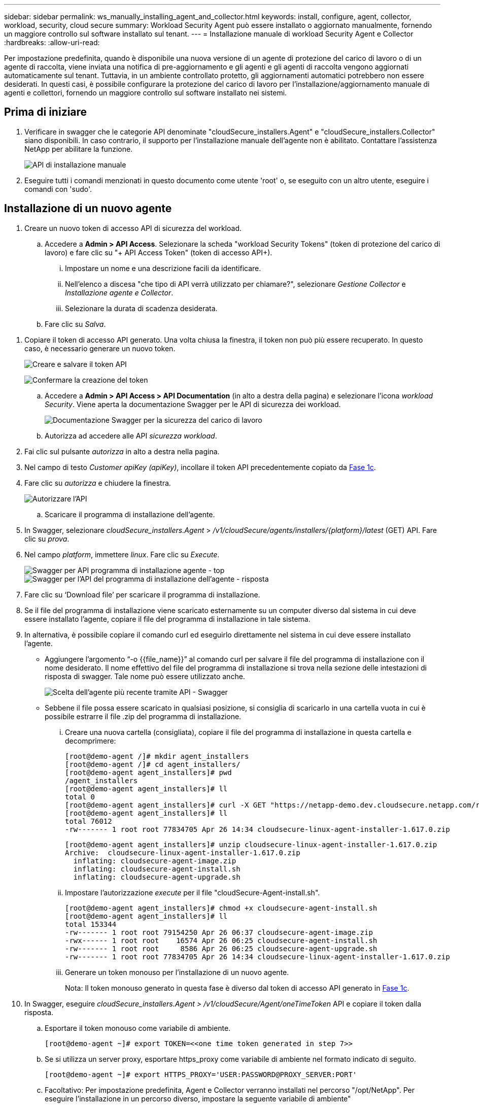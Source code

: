 ---
sidebar: sidebar 
permalink: ws_manually_installing_agent_and_collector.html 
keywords: install, configure, agent, collector, workload, security, cloud secure 
summary: Workload Security Agent può essere installato o aggiornato manualmente, fornendo un maggiore controllo sul software installato sul tenant. 
---
= Installazione manuale di workload Security Agent e Collector
:hardbreaks:
:allow-uri-read: 


[role="lead"]
Per impostazione predefinita, quando è disponibile una nuova versione di un agente di protezione del carico di lavoro o di un agente di raccolta, viene inviata una notifica di pre-aggiornamento e gli agenti e gli agenti di raccolta vengono aggiornati automaticamente sul tenant. Tuttavia, in un ambiente controllato protetto, gli aggiornamenti automatici potrebbero non essere desiderati. In questi casi, è possibile configurare la protezione del carico di lavoro per l'installazione/aggiornamento manuale di agenti e collettori, fornendo un maggiore controllo sul software installato nei sistemi.



== Prima di iniziare

. Verificare in swagger che le categorie API denominate "cloudSecure_installers.Agent" e "cloudSecure_installers.Collector" siano disponibili. In caso contrario, il supporto per l'installazione manuale dell'agente non è abilitato. Contattare l'assistenza NetApp per abilitare la funzione.
+
image:ws_manual_install_APIs.png["API di installazione manuale"]

. Eseguire tutti i comandi menzionati in questo documento come utente 'root' o, se eseguito con un altro utente, eseguire i comandi con 'sudo'.




== Installazione di un nuovo agente

. Creare un nuovo token di accesso API di sicurezza del workload.
+
.. Accedere a *Admin > API Access*. Selezionare la scheda "workload Security Tokens" (token di protezione del carico di lavoro) e fare clic su "+ API Access Token" (token di accesso API+).
+
... Impostare un nome e una descrizione facili da identificare.
... Nell'elenco a discesa "che tipo di API verrà utilizzato per chiamare?", selezionare _Gestione Collector_ e _Installazione agente e Collector_.
... Selezionare la durata di scadenza desiderata.


.. Fare clic su _Salva_.




[[copy-access-token]]
. Copiare il token di accesso API generato. Una volta chiusa la finestra, il token non può più essere recuperato. In questo caso, è necessario generare un nuovo token.
+
image:ws_create_and_save_token.png["Creare e salvare il token API"]

+
image:ws_create_and_save_token_confirm.png["Confermare la creazione del token"]

+
.. Accedere a *Admin > API Access > API Documentation* (in alto a destra della pagina) e selezionare l'icona _workload Security_. Viene aperta la documentazione Swagger per le API di sicurezza dei workload.
+
image:ws_swagger_documentation_link.png["Documentazione Swagger per la sicurezza del carico di lavoro"]

.. Autorizza ad accedere alle API _sicurezza workload_.


. Fai clic sul pulsante _autorizza_ in alto a destra nella pagina.
. Nel campo di testo _Customer apiKey (apiKey)_, incollare il token API precedentemente copiato da <<copy-access-token,Fase 1c>>.
. Fare clic su _autorizza_ e chiudere la finestra.
+
image:ws_API_authorization.png["Autorizzare l'API"]

+
.. Scaricare il programma di installazione dell'agente.


. In Swagger, selezionare _cloudSecure_installers.Agent_ > _/v1/cloudSecure/agents/installers/{platform}/latest_ (GET) API. Fare clic su _prova_.
. Nel campo _platform_, immettere _linux_. Fare clic su _Execute_.
+
image:ws_installers_agent_api_swagger.png["Swagger per API programma di installazione agente - top"] image:ws_installers_agent_api_swagger-2.png["Swagger per l'API del programma di installazione dell'agente - risposta"]

. Fare clic su ‘Download file’ per scaricare il programma di installazione.
. Se il file del programma di installazione viene scaricato esternamente su un computer diverso dal sistema in cui deve essere installato l'agente, copiare il file del programma di installazione in tale sistema.
. In alternativa, è possibile copiare il comando curl ed eseguirlo direttamente nel sistema in cui deve essere installato l'agente.
+
** Aggiungere l'argomento “-o {{file_name}}” al comando curl per salvare il file del programma di installazione con il nome desiderato. Il nome effettivo del file del programma di installazione si trova nella sezione delle intestazioni di risposta di swagger. Tale nome può essere utilizzato anche.
+
image:ws_installers_agent_api_swagger_installer_file.png["Scelta dell'agente più recente tramite API - Swagger"]

** Sebbene il file possa essere scaricato in qualsiasi posizione, si consiglia di scaricarlo in una cartella vuota in cui è possibile estrarre il file .zip del programma di installazione.
+
... Creare una nuova cartella (consigliata), copiare il file del programma di installazione in questa cartella e decomprimere:
+
[listing]
----
[root@demo-agent /]# mkdir agent_installers
[root@demo-agent /]# cd agent_installers/
[root@demo-agent agent_installers]# pwd
/agent_installers
[root@demo-agent agent_installers]# ll
total 0
[root@demo-agent agent_installers]# curl -X GET "https://netapp-demo.dev.cloudsecure.netapp.com/rest/v1/cloudsecure/agents/installers/linux/latest" -H "accept: application/octet-stream" -H "X-CloudInsights-ApiKey: <<API Access Token>>" -o cloudsecure-linux-agent-installer-1.617.0.zip
[root@demo-agent agent_installers]# ll
total 76012
-rw------- 1 root root 77834705 Apr 26 14:34 cloudsecure-linux-agent-installer-1.617.0.zip
----
+
[listing]
----
[root@demo-agent agent_installers]# unzip cloudsecure-linux-agent-installer-1.617.0.zip
Archive:  cloudsecure-linux-agent-installer-1.617.0.zip
  inflating: cloudsecure-agent-image.zip
  inflating: cloudsecure-agent-install.sh
  inflating: cloudsecure-agent-upgrade.sh
----
... Impostare l'autorizzazione _execute_ per il file "cloudSecure-Agent-install.sh".
+
[listing]
----
[root@demo-agent agent_installers]# chmod +x cloudsecure-agent-install.sh
[root@demo-agent agent_installers]# ll
total 153344
-rw------- 1 root root 79154250 Apr 26 06:37 cloudsecure-agent-image.zip
-rwx------ 1 root root    16574 Apr 26 06:25 cloudsecure-agent-install.sh
-rw------- 1 root root     8586 Apr 26 06:25 cloudsecure-agent-upgrade.sh
-rw------- 1 root root 77834705 Apr 26 14:34 cloudsecure-linux-agent-installer-1.617.0.zip

----
... Generare un token monouso per l'installazione di un nuovo agente.
+
Nota: Il token monouso generato in questa fase è diverso dal token di accesso API generato in <<copy-access-token,Fase 1c>>.





. In Swagger, eseguire _cloudSecure_installers.Agent > /v1/cloudSecure/Agent/oneTimeToken_ API e copiare il token dalla risposta.
+
.. Esportare il token monouso come variabile di ambiente.
+
[listing]
----
[root@demo-agent ~]# export TOKEN=<<one time token generated in step 7>>
----
.. Se si utilizza un server proxy, esportare https_proxy come variabile di ambiente nel formato indicato di seguito.
+
[listing]
----
[root@demo-agent ~]# export HTTPS_PROXY='USER:PASSWORD@PROXY_SERVER:PORT'
----
.. Facoltativo: Per impostazione predefinita, Agent e Collector verranno installati nel percorso "/opt/NetApp". Per eseguire l'installazione in un percorso diverso, impostare la seguente variabile di ambiente"
+
[listing]
----
[root@demo-agent ~]# export AGENT_INSTALL_PATH=/test_user/apps
----
+
Nota: Se installato in un percorso personalizzato, i data collector e tutti gli altri artefatti, come i log degli agenti, verranno creati solo all'interno del percorso personalizzato. I log di installazione saranno ancora presenti in - _/var/log/NetApp/cloudSecure/install_.

.. Tornare alla directory in cui è stato scaricato il programma di installazione dell'agente ed eseguire “cloudSecure-Agent-install.sh”
+
[listing]
----
[root@demo-agent agent_installers]# ./ cloudsecure-agent-install.sh
----
+
Nota: Se l'utente non è in esecuzione in una shell "bash", il comando di esportazione potrebbe non funzionare. In tal caso, i passi da 8 a 11 possono essere combinati ed eseguiti come indicato di seguito. HTTPS_PROXY e AGENT_INSTALL_PATH sono opzionali e possono essere ignorati se non richiesti.

+
[listing]
----
sudo /bin/bash -c "TOKEN=<<one time token generated in step 7>> HTTPS_PROXY=<<proxy details in the format mentioned in step 9>> AGENT_INSTALL_PATH=<<custom_path_to_install_agent>> ./cloudsecure-agent-install.sh"
----
+
A questo punto, l'agente dovrebbe essere installato correttamente.

.. Controllo di integrità per l'installazione dell'agente:


. Eseguire "systemctl status cloudsecure-agent.service” e verificare che il servizio dell'agente sia in stato _running_.
+
[listing]
----
[root@demo-agent ~]# systemctl status cloudsecure-agent.service
 cloudsecure-agent.service - Cloud Secure Agent Daemon Service
   Loaded: loaded (/usr/lib/systemd/system/cloudsecure-agent.service; enabled; vendor preset: disabled)
   Active: active (running) since Fri 2024-04-26 02:50:37 EDT; 12h ago
 Main PID: 15887 (java)
    Tasks: 72
   CGroup: /system.slice/cloudsecure-agent.service
           ├─15887 java -Dconfig.file=/test_user/apps/cloudsecure/agent/conf/application.conf -Dagent.proxy.host= -Dagent.proxy.port= -Dagent.proxy.user= -Dagent.proxy.password= -Dagent.env=prod -Dagent.base.path=/test_user/apps/cloudsecure/agent -...

----
. L'agente deve essere visibile nella pagina "Agenti" e deve trovarsi nello stato "connesso".
+
image:ws_agentsPageShowingConnected.png["UI con agenti connessi"]

+
.. Pulizia post-installazione.


. Se l'installazione dell'agente ha esito positivo, è possibile eliminare i file del programma di installazione dell'agente scaricati.




== Installazione di un nuovo Data Collector.

Nota: Questo documento contiene le istruzioni per l'installazione di "raccolta dati SVM ONTAP". La stessa procedura si applica a "raccolta dati Cloud Volumes ONTAP" e "raccolta dati Amazon FSX per NetApp ONTAP".

. Accedere al sistema in cui deve essere installato il collettore e creare una directory denominata _./tmp/collectors_ nella directory _percorso di installazione dell'agente_.
+
Nota: se l'agente è installato in _/opt/netapp_, andare su _/opt/netapp/cloudsecure_.

+
[listing]
----
[root@demo-agent ~]# cd {agent-install-path}/cloudsecure
[root@demo-agent ~]# mkdir -p ./tmp/collectors
----
. Modificare ricorsivamente la proprietà della directory _tmp_ in *cssys:cssys* (l'utente e il gruppo cssys verranno creati durante l'installazione dell'agente).
+
[listing]
----
[root@demo-agent /]# chown -R cssys:cssys tmp/
[root@demo-agent /]# cd ./tmp
[root@demo-agent tmp]# ll | grep collectors
drwx------ 2 cssys         cssys 4096 Apr 26 15:56 collectors
----
. Ora abbiamo bisogno di recuperare la versione di Collector e UUID di Collector. Accedere all'API "cloudSecure_config.collector-types".
. Andare a swagger, "cloudSecure_config.collector-types > /v1/cloudSecure/collector-types" (GET) API. Nel menu a discesa "CollectorCategory", selezionare il tipo di Collector come "DATA". Selezionare "TUTTO" per recuperare tutti i dettagli del tipo di collettore.
. Copiare l'UUID del tipo di collettore richiesto.
+
image:ws_collectorAPIShowingUUID.png["Risposta API di raccolta che mostra UUID"]

. Scaricare il programma di installazione del collettore.
+
.. Passare all'API "cloudSecure_installers.collector > /v1/cloudSecure/collector-types/installers/{collectorTypeUUID}" (GET). Immettere UUID copiato dal passaggio precedente e scaricare il file del programma di installazione.
+
image:ws_downloadCollectorByUUID.png["API per scaricare Collector tramite UUID"]

.. Se il file di installazione viene scaricato esternamente su un computer diverso, copiare il file di installazione sul sistema in cui è in esecuzione l'agente e posizionarlo nella directory _/{agent-install-path}/cloudsecure/tmp/collectors_.
.. In alternativa, è possibile copiare il comando curl dalla stessa API ed eseguirlo direttamente sul sistema in cui deve essere installato il collector.
+
Si noti che il nome del file deve essere lo stesso presente nelle intestazioni di risposta dell'API di raccolta download. Vedere la schermata riportata di seguito.

+
Nota: se l'agente è installato in _/opt/netapp_, andare su _/opt/netapp/cloudsecure/tmp/collectors_.

+
image:ws_curl_command.png["Esempio di comando Curl che mostra il token offuscato"]

+
[listing]
----
[root@demo-agent collectors]# cd {agent-install-path}/cloudsecure/tmp/collectors
[root@demo-agent collectors]# pwd
/opt/netapp/cloudsecure/tmp/collectors

[root@demo-agent collectors]# curl -X GET "https://netapp-demo.dev.cloudsecure.netapp.com/rest/v1/cloudsecure/collector-types/installers/1829df8a-c16d-45b1-b72a-ed5707129870" -H "accept: application/octet-stream" -H "X-CloudInsights-ApiKey: <<API Access Token>>" -o cs-ontap-dsc_1.286.0.zip
----


. Cambia la proprietà del file zip di installazione del collector in *cssys:cssys*.
+
[listing]
----
-rw------- 1 root root 50906252 Apr 26 16:11 cs-ontap-dsc_1.286.0.zip
[root@demo-agent collectors]# chown cssys:cssys cs-ontap-dsc_1.286.0.zip
[root@demo-agent collectors]# ll
total 49716
-rw------- 1 cssys cssys 50906252 Apr 26 16:11 cs-ontap-dsc_1.286.0.zip
----
. Accedere a *sicurezza workload > Collector* e selezionare *+Collector*. Scegli il raccoglitore _ONTAP SVM_.
. Configurare i dettagli del collettore e _salvare_ il collettore.
. Facendo clic su _Salva_, il processo dell'agente individuerà il programma di installazione del collettore dalla directory _/{agent-install-path}/cloudsecure/tmp/collectors/_ e installerà il collettore.
. Come opzione alternativa, invece di aggiungere il collector tramite UI, può essere aggiunto anche tramite API.
+
.. Naviga fino all'API "cloudSecure_config.collector" > "/v1/cloudSecure/Collector" (POST).
.. Nell'esempio a discesa, selezionare "ONTAP SVM data collector json sample", aggiornare i dettagli di configurazione del collettore ed eseguire.
+
image:ws_API_add_collector.png["API per aggiungere il collettore"]



. Collector dovrebbe ora essere visibile nella sezione ‘Data Collectors’.
+
image:ws_collectorPageList.png["Pagina dell'elenco UI con i collettori"]

. Pulizia post-installazione.
+
.. Se l'installazione del collector riesce, tutti i file nella directory _/{agent-install-path}/cloudsecure/tmp/collectors_ possono essere eliminati.






== Installazione di un nuovo servizio di raccolta directory utente

Nota: In questo documento sono stati descritti i passaggi per l'installazione di un collettore LDAP. La stessa procedura si applica per l'installazione di un ad Collector.

. 1. Accedere al sistema in cui deve essere installato il collettore e creare una directory denominata _./tmp/collectors_ nella directory _percorso di installazione dell'agente_.
+
Nota: se l'agente è installato in _/opt/netapp_, andare su _/opt/netapp/cloudsecure_.

+
[listing]
----
[root@demo-agent ~]# cd {agent-install-path}/cloudsecure
[root@demo-agent ~]# mkdir -p ./tmp/collectors
----
+
.. Cambia la proprietà della directory _collectors_ in *cssys:cssys*
+
[listing]
----
[root@demo-agent /]# chown -R cssys:cssys tmp/
[root@demo-agent /]# cd ./tmp

[root@demo-agent tmp]# ll | grep collectors
drwx------ 2 cssys         cssys 4096 Apr 26 15:56 collectors

----


. Ora abbiamo bisogno di recuperare la versione e UUID del collettore. Accedere all'API "cloudSecure_config.collector-types". Nel menu a discesa CollectorCategory, selezionare il tipo di Collector come "UTENTE". Selezionare "TUTTO" per recuperare tutti i dettagli del tipo di collettore in una singola richiesta.
+
image:ws_API_collector_all.png["API per ottenere tutti i collettori"]

. Copiare l'UUID del collettore LDAP.
+
image:ws_LDAP_collector_UUID.png["Risposta API che mostra l'UUID del collettore LDAP"]

. Scaricare il programma di installazione di Collector.
+
.. Passare all'API "cloudSecure_installers.collector" > "/v1/cloudSecure/collector-types/installers/{collectorTypeUID}" (GET). Immettere UUID copiato dal passaggio precedente e scaricare il file del programma di installazione.
+
image:ws_LDAP_collector_UUID_download.png["API e risposta a Collector di download"]

.. Se il file di installazione viene scaricato esternamente su un computer diverso, copiare il file di installazione nel sistema in cui è in esecuzione l'agente e nella directory _/{agent-installation-path}/cloudsecure/tmp/collectors_.
.. In alternativa, è possibile copiare il comando curl dalla stessa API ed eseguirlo direttamente nel sistema in cui Collector dovrebbe essere installato.
+
Si noti che il nome del file deve essere lo stesso presente nelle intestazioni di risposta dell'API di raccolta download. Vedere la schermata riportata di seguito.

+
Si noti inoltre che se l'agente è installato in _/opt/netapp_, passare a _/opt/netapp/cloudsecure/tmp/collectors_.

+
image:ws_curl_command.png["API comando curl"]



+
[listing]
----
[root@demo-agent collectors]# cd {agent-install-path}/cloudsecure/tmp/collectors
[root@demo-agent collectors]# pwd
/opt/netapp/cloudsecure/tmp/collectors

[root@demo-agent collectors]# curl -X GET "https://netapp-demo.dev.cloudsecure.netapp.com/rest/v1/cloudsecure/collector-types/installers/37fb37bd-6078-4c75-a64f-2b14cb1a1eb1" -H "accept: application/octet-stream" -H "X-CloudInsights-ApiKey: <<API Access Token>>" -o cs-ldap-dsc_1.322.0.zip
----
. Modificare la proprietà del file zip del programma di installazione del raccoglitore in cssys:cssys.
+
[listing]
----
[root@demo-agent collectors]# ll
total 37156
-rw------- 1 root root 38045966 Apr 29 10:02 cs-ldap-dsc_1.322.0.zip
[root@demo-agent collectors]# chown cssys:cssys cs-ldap-dsc_1.322.0.zip
[root@demo-agent collectors]# ll
total 37156
-rw------- 1 cssys cssys 38045966 Apr 29 10:02 cs-ldap-dsc_1.322.0.zip

----
. Accedere alla pagina ‘User Directory Collector’ e fare clic su ‘+ User Directory Collector’.
+
image:ws_user_directory_collector.png["Aggiunta di un agente di raccolta directory utente"]

. Selezionare 'Server directory LDAP'.
+
image:ws_LDAP_user_select.png["Finestra UI per la selezione di un utente LDAP"]

. Immettere i dettagli del server di directory LDAP e fare clic su 'Salva'
+
image:ws_LDAP_user_Details.png["Interfaccia utente che mostra i dettagli dell'utente LDAP"]

. Facendo clic su _Salva_, il servizio agente individuerà il programma di installazione del collettore dalla directory _/{agent-install-path}/cloudsecure/tmp/collectors/_ e installerà il collettore.
. Come opzione alternativa, invece di aggiungere Collector tramite UI, può essere aggiunto anche tramite API.
+
.. Naviga fino all'API "cloudSecure_config.collector" > "/v1/cloudSecure/Collector" (POST).
.. Nell'esempio a discesa, selezionare "LDAP Directory Server user collector json sample", aggiornare i dettagli della configurazione del collettore e fare clic su "Esegui".
+
image:ws_API_LDAP_Collector.png["API per LDAP Collector"]



. Il raccoglitore dovrebbe ora essere visibile nella sezione "User Directory Collectors" (Collettori directory utente).
+
image:ws_LDAP_collector_list.png["Elenco LDAP Collector nell'interfaccia utente"]

. Pulizia post-installazione.
+
.. Se l'installazione del collector riesce, tutti i file nella directory _/{agent-install-path}/cloudsecure/tmp/collectors_ possono essere eliminati.






== Aggiornamento di un agente

Una notifica e-mail verrà inviata quando sarà disponibile una nuova versione dell'agente/raccoglitore.

. Scaricare il programma di installazione dell'agente più recente.
+
.. La procedura per scaricare il programma di installazione più recente è simile a quella descritta in “Installazione di un nuovo agente”. In swagger, selezionare "cloudSecure_installers.Agent" > "/v1/cloudSecure/agents/installers/{platform}/latest" API, immettere la piattaforma come "linux" e scaricare il file zip del programma di installazione. In alternativa, può essere utilizzato anche un comando curl. Decomprimere il file di installazione.


. Impostare l'autorizzazione di esecuzione per il file "cloudSecure-Agent-upgrade.sh".
+
[listing]
----
[root@demo-agent agent_installers]# unzip cloudsecure-linux-agent-installer-1.618.0.zip
Archive:  cloudsecure-linux-agent-installer-1.618.0.zip
  inflating: cloudsecure-agent-image.zip
  inflating: cloudsecure-agent-install.sh
  inflating: cloudsecure-agent-upgrade.sh
[root@demo-agent agent_installers]# ll
total 153344
-rw------- 1 root root 79154230 Apr 26  2024 cloudsecure-agent-image.zip
-rw------- 1 root root    16574 Apr 26  2024 cloudsecure-agent-install.sh
-rw------- 1 root root     8586 Apr 26  2024 cloudsecure-agent-upgrade.sh
-rw------- 1 root root 77834660 Apr 26 17:35 cloudsecure-linux-agent-installer-1.618.0.zip
[root@demo-agent agent_installers]# chmod +x cloudsecure-agent-upgrade.sh
[root@demo-agent agent_installers]# ll
total 153344
-rw------- 1 root root 79154230 Apr 26  2024 cloudsecure-agent-image.zip
-rw------- 1 root root    16574 Apr 26  2024 cloudsecure-agent-install.sh
-rwx------ 1 root root     8586 Apr 26  2024 cloudsecure-agent-upgrade.sh
-rw------- 1 root root 77834660 Apr 26 17:35 cloudsecure-linux-agent-installer-1.618.0.zip

----
. Eseguire lo script "cloudSecure-Agent-upgrade.sh". Se lo script è stato eseguito correttamente, verrà visualizzato il messaggio "l'aggiornamento dell'agente CloudSecure è stato eseguito correttamente".
. Eseguire il comando ‘systemctl daemon-reload’
+
[listing]
----
[root@demo-agent ~]# systemctl daemon-reload
----
. Riavviare il servizio dell'agente.
+
[listing]
----
[root@demo-agent ~]# systemctl restart cloudsecure-agent.service
----
+
A questo punto, l'agente dovrebbe essere aggiornato correttamente.

. Aggiornamento post-agente controllo integrità.
+
.. Passare al percorso in cui è installato l'agente (ad esempio, "/opt/NetApp/cloudSecure/"). Il link simbolico "Agent" dovrebbe puntare alla nuova versione di Agent.
+
[listing]
----
[root@demo-agent cloudsecure]# pwd
/opt/netapp/cloudsecure
[root@demo-agent cloudsecure]# ll
total 40
lrwxrwxrwx  1 cssys cssys  114 Apr 26 17:38 agent -> /test_user/apps/cloudsecure/cloudsecure-agent-1.618.0
drwxr-xr-x  4 cssys cssys 4096 Apr 25 10:45 agent-certs
drwx------  2 cssys cssys 4096 Apr 25 16:18 agent-logs
drwx------ 11 cssys cssys 4096 Apr 26 02:50 cloudsecure-agent-1.617.0
drwx------ 11 cssys cssys 4096 Apr 26 17:42 cloudsecure-agent-1.618.0
drwxr-xr-x  3 cssys cssys 4096 Apr 26 02:45 collector-image
drwx------  2 cssys cssys 4096 Apr 25 10:45 conf
drwx------  3 cssys cssys 4096 Apr 26 16:39 data-collectors
-rw-r--r--  1 root  root    66 Apr 25 10:45 sysctl.conf.bkp
drwx------  2 root  root  4096 Apr 26 17:38 tmp

----
.. L'agente dovrebbe essere visibile nella pagina "Agenti" e dovrebbe essere nello stato "connesso".
+
image:ws_agentsPageShowingConnected.png["UI che mostra gli agenti connessi"]



. Pulizia post-installazione.
+
.. Se l'installazione dell'agente ha esito positivo, è possibile eliminare i file del programma di installazione dell'agente scaricati.






== Aggiornamento dei collettori

Nota: I passaggi di aggiornamento sono gli stessi per tutti i tipi di collezionisti. Dimostreremo l'aggiornamento del raccoglitore "ONTAP SVM" in questo documento.

. Accedere al sistema in cui è necessario aggiornare i collettori e creare la directory _./tmp/collectors_ nella directory _agent installation path_, se non è già presente.
+
Nota: se l'agente è installato in _/opt/netapp_, passare alla directory _/opt/netapp/cloudsecure_.

+
[listing]
----
[root@demo-agent ~]# cd {agent-install-path}/cloudsecure
[root@demo-agent ~]# mkdir -p ./tmp/collectors
----
. Assicurarsi che la directory "collezionisti" sia di proprietà di _cssys:cssys_.
+
[listing]
----
[root@demo-agent /]# chown -R cssys:cssys tmp/
[root@demo-agent /]# cd ./tmp
[root@demo-agent tmp]# ll | grep collectors
drwx------ 2 cssys         cssys 4096 Apr 26 15:56 collectors
----
. In swagger, passare a "cloudSecure_config.collector-types" GET API. Nel menu a discesa "CollectorCategory", selezionare "DATA" (DATI) (selezionare "USER" (UTENTE) per il raccoglitore della directory utente o "ALL" (TUTTI)).
+
Copiare UUID e versione dal corpo della risposta.

+
image:ws_collector_uuid_and_version.png["Risposta API che mostra l'UUID del collettore e la versione evidenziata"]

. Scaricare il file più recente del programma di installazione di Collector.
+
.. Vai a _cloudsecure_installers.collector_ > API _/v1/cloudsecure/collector-types/installers/{collectorTypeUUID}_. Inserisci il valore _collectorTypeUUID_ copiato dal passaggio precedente. Scarica il programma di installazione nella directory _/{agent-install-path}/cloudsecure/tmp/collectors_.
.. In alternativa, può essere utilizzato anche il comando curl della stessa API.
+
image:ws_curl_command_only.png["Esempio di comando Curl"]

+
Nota: Il nome del file deve essere uguale a quello presente nelle intestazioni di risposta dell'API di raccolta download.



. Modificare la proprietà del file zip del programma di installazione del raccoglitore in cssys:cssys.
+
[listing]
----
[root@demo-agent collectors]# ll
total 55024
-rw------- 1 root root 56343750 Apr 26 19:00 cs-ontap-dsc_1.287.0.zip
[root@demo-agent collectors]# chown cssys:cssys cs-ontap-dsc_1.287.0.zip
[root@demo-agent collectors]# ll
total 55024
-rw------- 1 cssys cssys 56343750 Apr 26 19:00 cs-ontap-dsc_1.287.0.zip

----
. API collettore di aggiornamento trigger.
+
.. In swagger, accedere a "cloudSecure_installers.collector" > API "/v1/cloudSecure/collector-types/upgrade" (PUT).
.. Nel menu a discesa "esempi", selezionare "ONTAP SVM data collector upgrade json sample" (Aggiorna campione json) per popolare il payload del campione.
.. Sostituire la versione con la versione copiata da <<copy-access-token,Passaggio 3>> e fare clic su 'Esegui'.
+
image:ws_svm_ontap_collector_upgrade_example_json.png["Esempio di aggiornamento SVM nell'interfaccia utente Swagger"]

+
Attendere alcuni secondi. I collettori verranno aggiornati automaticamente.



. Controllo di integrità.
+
I collettori devono essere in stato di esecuzione nell'interfaccia utente.

. Pulizia dopo l'aggiornamento:
+
.. Se l'aggiornamento del collettore riesce, tutti i file nella directory _/{agent-install-path}/cloudsecure/tmp/collectors_ possono essere eliminati.




Ripetere i passaggi sopra riportati per aggiornare anche altri tipi di raccoglitori.



== Problemi comuni e correzioni.

. Errore AGENT014
+
Questo errore si verifica se il file di installazione del collector non è presente nella directory _/{agent-install-path}/cloudsecure/tmp/collectors_ o non è accessibile. Assicurarsi che il file di installazione sia stato scaricato e che la struttura completa delle directory di _collectors_ e il file zip del programma di installazione siano di proprietà di cssys:cssys, quindi riavviare il servizio agent: _systemctl restart cloudsecure-agent.service_.

+
image:ws_agent014_error.png["Schermata dell'interfaccia utente che mostra il suggerimento di errore \"Agent 014\""]

. Errore non autorizzato
+
[listing]
----
{
  "errorMessage": "Requested public API is not allowed to be accessed by input API access token.",
  "errorCode": "NOT_AUTHORIZED"
}

----
+
Questo errore viene visualizzato se viene generato il token di accesso API senza selezionare tutte le categorie API richieste. Generare un nuovo token di accesso API selezionando tutte le categorie API richieste.


